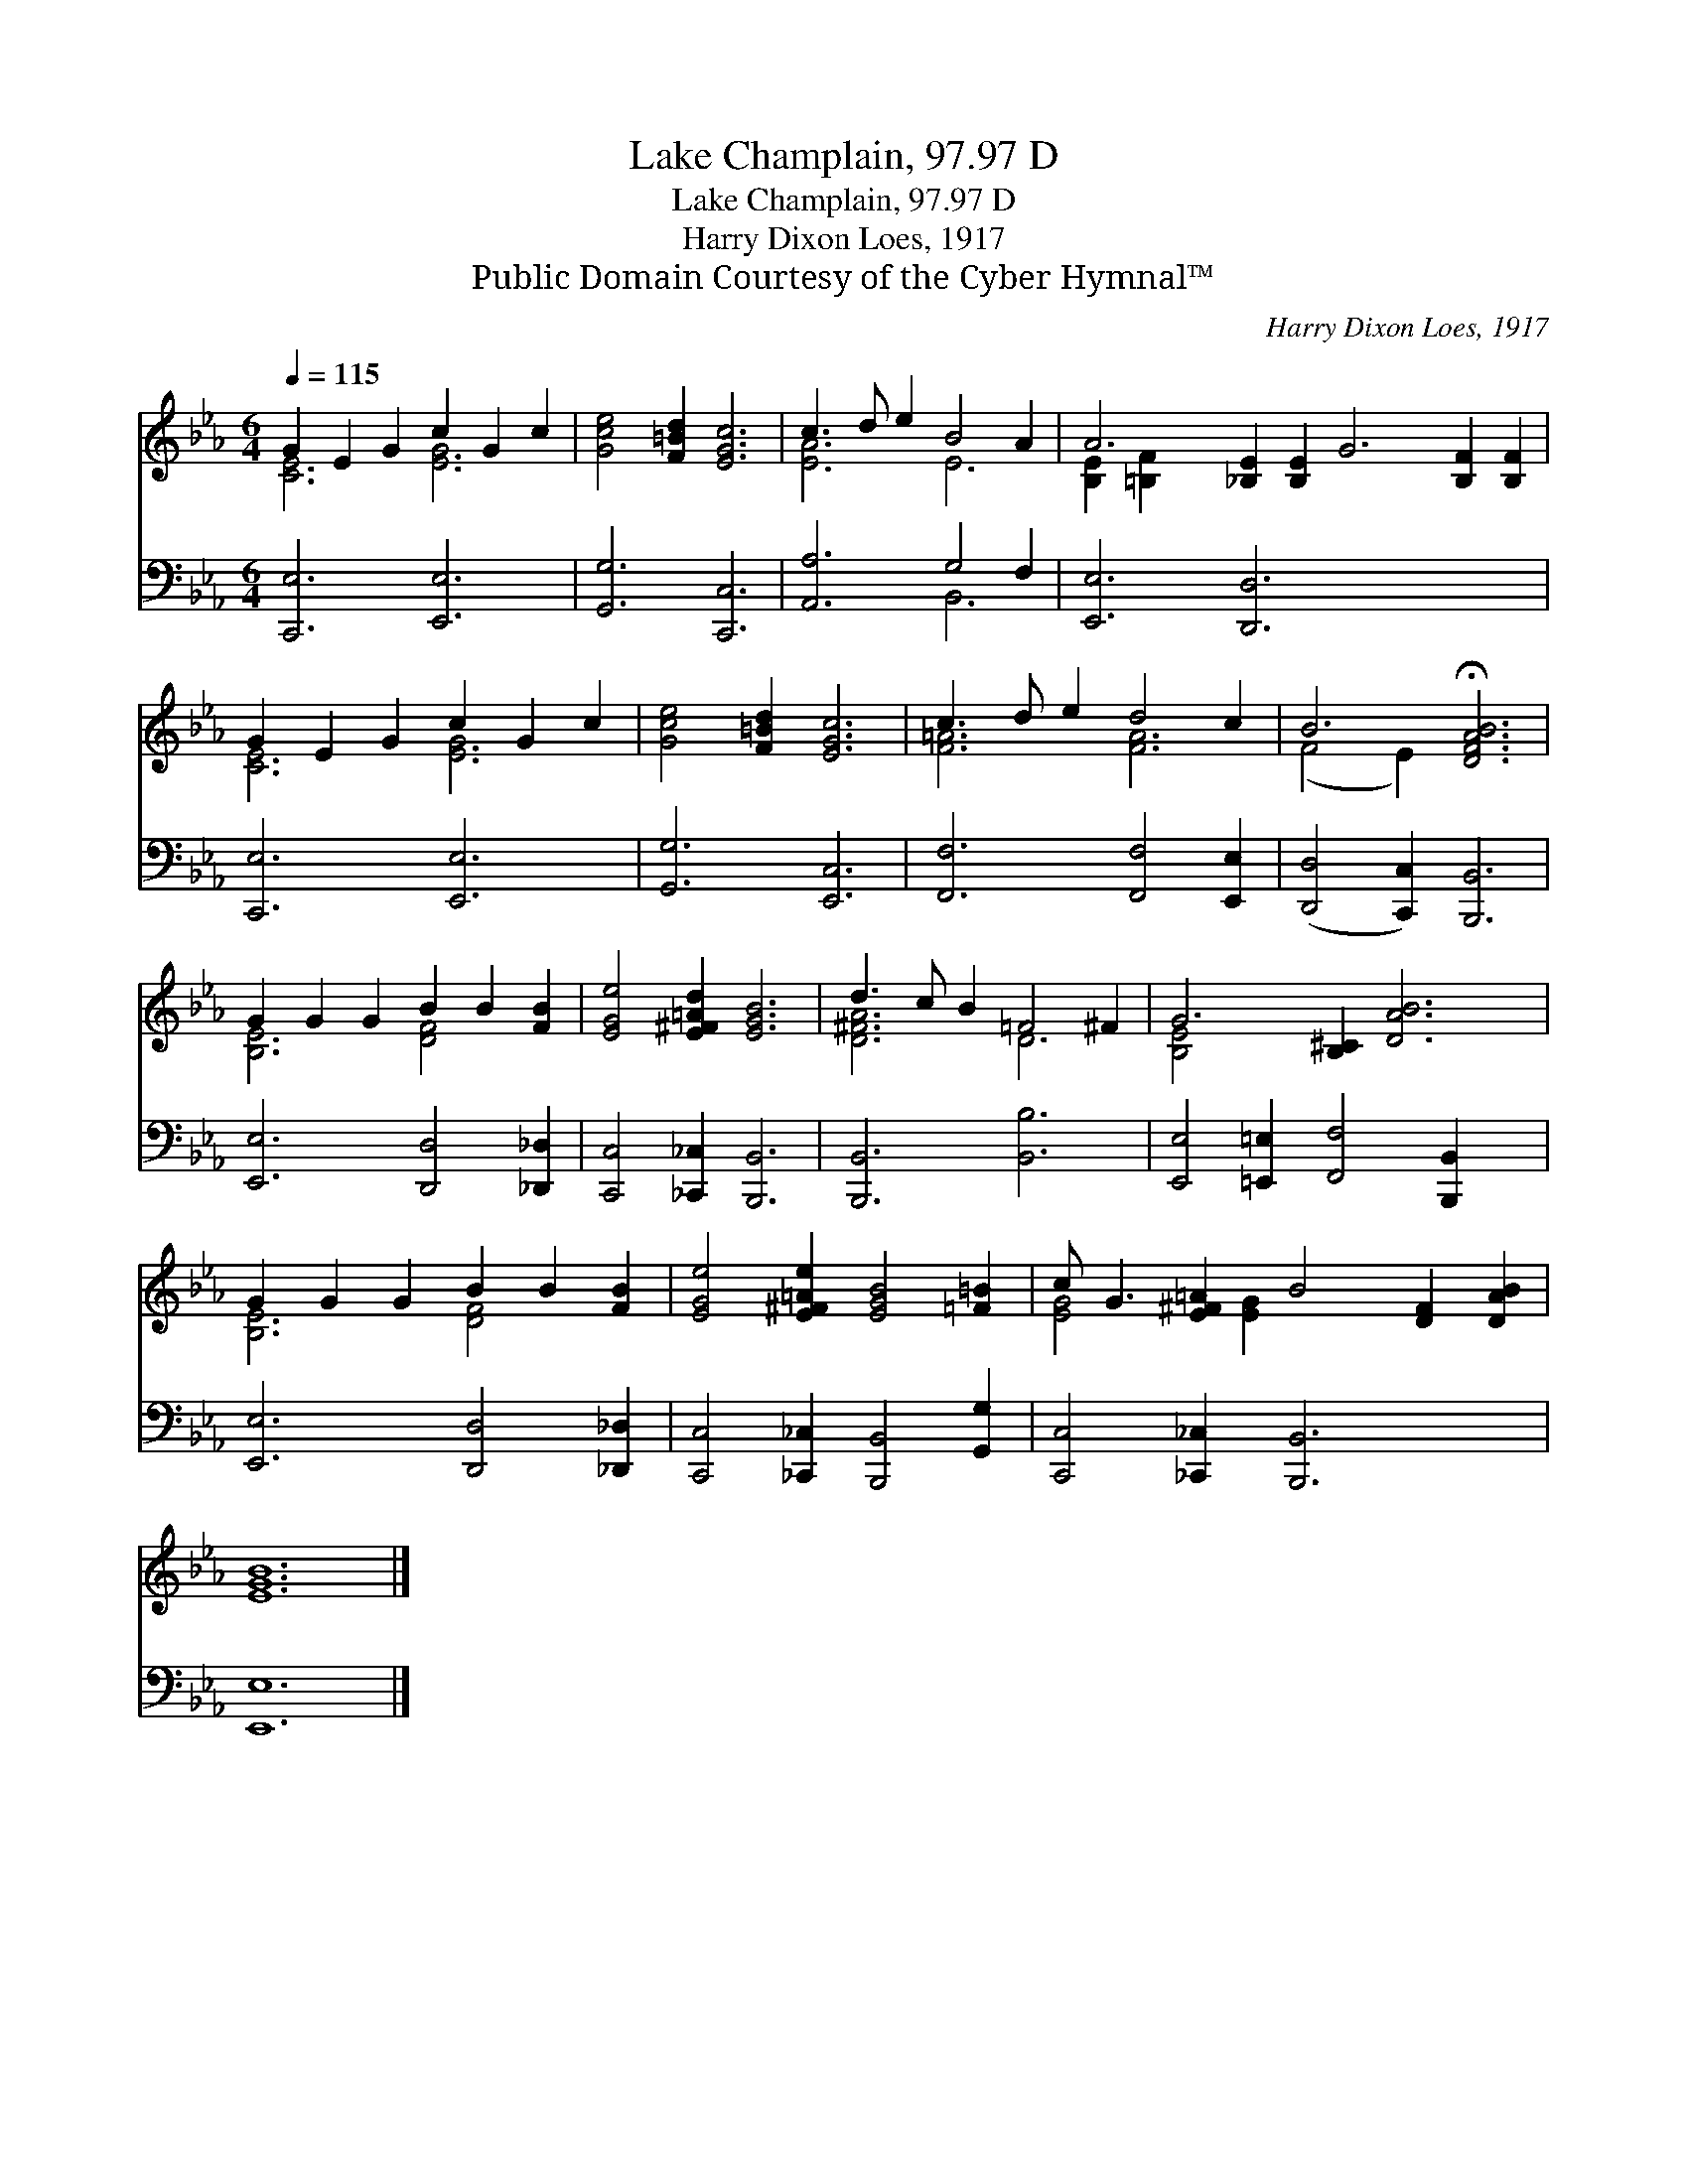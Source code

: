 X:1
T:Lake Champlain, 97.97 D
T:Lake Champlain, 97.97 D
T:Harry Dixon Loes, 1917
T:Public Domain Courtesy of the Cyber Hymnal™
C:Harry Dixon Loes, 1917
Z:Public Domain
Z:Courtesy of the Cyber Hymnal™
%%score ( 1 2 ) ( 3 4 )
L:1/8
Q:1/4=115
M:6/4
K:Eb
V:1 treble 
V:2 treble 
V:3 bass 
V:4 bass 
V:1
 G2 E2 G2 c2 G2 c2 | [Gce]4 [F=Bd]2 [EGc]6 | c3 d e2 B4 A2 | A6 [_B,E]2 [B,E]2 G6 [B,F]2 [B,F]2 | %4
 G2 E2 G2 c2 G2 c2 | [Gce]4 [F=Bd]2 [EGc]6 | c3 d e2 d4 c2 | B6 !fermata![DFAB]6 | %8
 G2 G2 G2 B2 B2 [FB]2 | [EGe]4 [E^F=Ad]2 [EGB]6 | d3 c B2 =F4 ^F2 | G6 [B,^C]2 [DAB]6 | %12
 G2 G2 G2 B2 B2 [FB]2 | [EGe]4 [E^F=Ae]2 [EGB]4 [=F=B]2 | c G3 [E^F=A]2 B4 [DF]2 [DAB]2 | %15
 [EGB]12 |] %16
V:2
 [CE]6 [EG]6 | x12 | [EA]6 E6 | [B,E]2 [=B,F]2 x16 | [CE]6 [EG]6 | x12 | [F=A]6 [FA]6 | %7
 (F4 E2) x6 | [B,E]6 [DF]4 x2 | x12 | [D^FA]6 D6 | [B,E]4 x10 | [B,E]6 [DF]4 x2 | x12 | %14
 [EG]4 x [EG]2 x7 | x12 |] %16
V:3
 [C,,E,]6 [E,,E,]6 | [G,,G,]6 [C,,C,]6 | [A,,A,]6 G,4 F,2 | [E,,E,]6 [D,,D,]6 x8 | %4
 [C,,E,]6 [E,,E,]6 | [G,,G,]6 [E,,C,]6 | [F,,F,]6 [F,,F,]4 [E,,E,]2 | %7
 ([D,,D,]4 [C,,C,]2) [B,,,B,,]6 | [E,,E,]6 [D,,D,]4 [_D,,_D,]2 | [C,,C,]4 [_C,,_C,]2 [B,,,B,,]6 | %10
 [B,,,B,,]6 [B,,B,]6 | [E,,E,]4 [=E,,=E,]2 [F,,F,]4 [B,,,B,,]2 x2 | [E,,E,]6 [D,,D,]4 [_D,,_D,]2 | %13
 [C,,C,]4 [_C,,_C,]2 [B,,,B,,]4 [G,,G,]2 | [C,,C,]4 [_C,,_C,]2 [B,,,B,,]6 x2 | [E,,E,]12 |] %16
V:4
 x12 | x12 | x6 B,,6 | x20 | x12 | x12 | x12 | x12 | x12 | x12 | x12 | x14 | x12 | x12 | x14 | %15
 x12 |] %16

